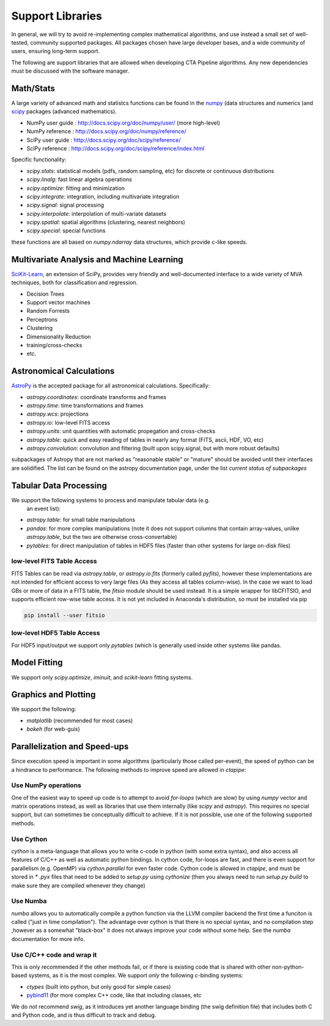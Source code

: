 *****************
Support Libraries
*****************

In general, we will try to avoid re-implementing complex mathematical
algorithms, and use instead a small set of well-tested, community
supported packages. All packages chosen have large developer
bases, and a wide community of users, ensuring long-term support.

The following are support libraries that are
allowed when developing CTA Pipeline algorithms.  Any new dependencies must
be discussed with the software manager.



Math/Stats
==========

A large variety of advanced math and statistcs functions can be found
in the `numpy <http://www.numpy.org>`_  (data structures and numerics
)and `scipy <http://www.scipy.org>`_ packages (advanced mathematics).

* NumPy user guide : http://docs.scipy.org/doc/numpy/user/  (more high-level)
* NumPy reference  : http://docs.scipy.org/doc/numpy/reference/
* SciPy user guide : http://docs.scipy.org/doc/scipy/reference/
* SciPy reference : http://docs.scipy.org/doc/scipy/reference/index.html

Specific functionality:

* `scipy.stats`: statistical models (pdfs, random sampling, etc) for
  discrete or continuous distributions
* `scipy.linalg`:  fast linear algebra operations
* `scipy.optimize`: fitting and minimization
* `scipy.integrate`: integration, including multivariate integration
* `scipy.signal`: signal processing
* `scipy.interpolate`: interpolation of multi-variate datasets
* `scipy.spatial`: spatial algorithms (clustering, nearest neighbors)
* `scipy.special`: special functions

these functions are all based on `numpy.ndarray` data structures,
which provide c-like speeds.

Multivariate Analysis and Machine Learning
==========================================

`SciKit-Learn <http://scikit-learn.org>`_, an extension of SciPy, provides
very friendly and well-documented interface to a wide variety of MVA
techniques, both for classification and regression.

* Decision Trees
* Support vector machines
* Random Forrests
* Perceptrons
* Clustering
* Dimensionality Reduction
* training/cross-checks
* etc.


Astronomical Calculations
=========================

`AstroPy <http://astropy.org>`_ is the accepted package for all
astronomical calculations. Specifically:

* `astropy.coordinates`: coordinate transforms and frames
* `astropy.time`: time transformations and frames
* `astropy.wcs`: projections
* `astropy.io`: low-level FITS access
* `astropy.units`: unit quantities with automatic propegation and
  cross-checks
* `astropy.table`: quick and easy reading of tables in nearly any
  format (FITS, ascii, HDF, VO, etc)
* `astropy.convolution`: convolution and filtering (built upon
  scipy.signal, but with more robust defaults)

subpackages of Astropy that are not marked as "reasonable stable" or
"mature" should be avoided until their interfaces are solidified. The
list can be found on the astropy documentation page, under the list
*current status of subpackages*


Tabular Data Processing
=======================

We support the following systems to process and manipulate tabular data (e.g.
 an event list):

* `astropy.table`: for small table manipulations
* `pandas`: for more complex manipulations (note it does not support columns
  that contain array-values, unlike `astropy.table`, but the two are otherwise
  cross-convertable)
* `pytables`: for direct manipulation of tables in HDF5 files (faster than
  other systems for large on-disk files)

low-level FITS Table Access
---------------------------

FITS Tables can be read via `astropy.table`, or `astropy.io.fits`
(formerly called `pyfits`), however these implementations are not
intended for efficient access to very large files (As they access all
tables column-wise). In the case we want to load GBs or more of data
in a FITS table, the `fitsio` module should be used instead. It is a
simple wrapper for libCFITSIO, and supports efficient row-wise table
access.  It is not yet included in Anaconda's distribution, so must be
installed via pip

.. code-block:: bash

   pip install --user fitsio

low-level HDF5 Table Access
---------------------------

For HDF5 input/output we support only `pytables` (which is generally used
inside other systems like pandas.


Model Fitting
=============

We support only `scipy.optimize`,  `iminuit`, and `scikit-learn` fitting
systems.

Graphics and Plotting
=====================

We support the following:

* `matplotlib` (recommended for most cases)
* `bokeh` (for web-guis)

Parallelization and Speed-ups
=============================

Since execution speed is important in some algorithms (particularly those
called per-event), the speed of python can be a hindrance to performance.
The following methods to improve speed are allowed in `ctapipe`:

Use NumPy operations
--------------------

One of the easiest way to speed up code is to attempt to avoid *for-loops*
(which are slow) by using `numpy` vector and matrix operations instead, as
well as libraries that use them internally (like `scipy` and `astropy`). This
requires no special support, but can sometimes be conceptually difficult to
achieve. If it is not possible, use one of the following supported methods.

Use Cython
----------

`cython` is a meta-language that allows you to write c-code in python (with
some extra syntax), and also access all features of C/C++ as well as
automatic python bindings.  In cython code, for-loops are fast, and there is
even support for parallelism (e.g. OpenMP) via `cython.parallel` for even
faster code.   Cython code is allowed in `ctapipe`, and must be stored in `*
.pyx` files that need to be added to `setup.py` using `cythonize` (then you
always need to run `setup.py build` to make sure they are compiled whenever
they change)

Use Numba
---------

`numba` allows you to automatically compile a python function via the LLVM
compiler backend the first time a funciton is called ("just in time
compilation"). The advantage over cython is that there is no special syntax,
and no compilation step ,however as a somewhat "black-box" it does not always
improve your code without some help. See the `numba` documentation for more
info.

Use C/C++ code and wrap it
--------------------------

This is only recommended if the other methods fail, or if there is existing
code that is shared with other non-python-based systems, as it is the most
complex. We support *only* the following c-binding systems:

* `ctypes` (built into python, but only good for simple cases)
* `pybind11 <https://pybind11.readthedocs.io/en/stable/>`_ (for more complex
  C++ code, like that including classes, etc

We do *not* recommend *swig*, as it introduces yet another language binding
(the swig definition file) that includes both C and Python code, and is thus
difficult to track and debug.